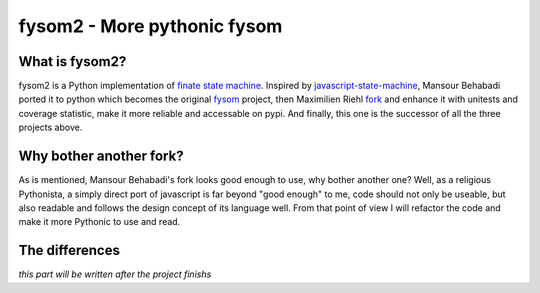 fysom2 - More pythonic fysom
============================

What is fysom2?
---------------

fysom2 is a Python implementation of `finate state machine <http://en.wikipedia.org/wiki/Finite-state_machine>`_.
Inspired by `javascript-state-machine <https://github.com/jakesgordon/javascript-state-machine>`_,
Mansour Behabadi ported it to python which becomes the original `fysom <https://github.com/oxplot/fyso://github.com/oxplot/fysom>`_
project, then Maximilien Riehl `fork <https://github.com/mriehl/fysom>`_
and enhance it with unitests and coverage statistic,
make it more reliable and accessable on pypi. And finally,
this one is the successor of all the three projects above.


Why bother another fork?
------------------------

As is mentioned, Mansour Behabadi's fork looks good enough to use,
why bother another one? Well, as a religious Pythonista, a simply direct port
of javascript is far beyond "good enough" to me, code should not only be useable,
but also readable and follows the design concept of its language well.
From that point of view I will refactor the code and make it more Pythonic
to use and read.


The differences
---------------

*this part will be written after the project finishs*
